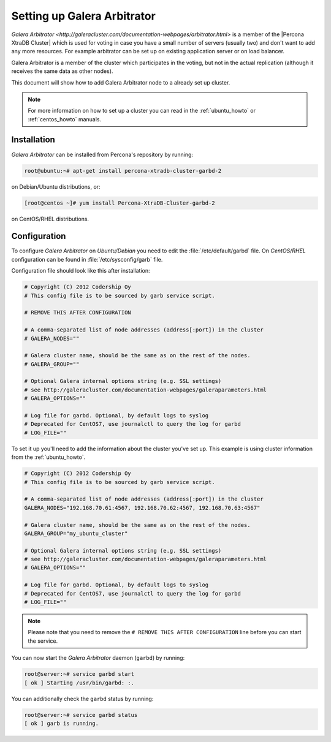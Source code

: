 .. _garbd_howto:

============================
Setting up Galera Arbitrator
============================

`Galera Arbitrator
<http://galeracluster.com/documentation-webpages/arbitrator.html>` is a member
of the |Percona XtraDB Cluster| which is used for voting in
case you have a small number of servers (usually two) and don't want to add any
more resources. For example arbitrator can be set up on existing application
server or on load balancer.

Galera Arbitrator is a member of the cluster which participates in the voting,
but not in the actual replication (although it receives the same data as other
nodes).

This document will show how to add Galera Arbitrator node to a already set up
cluster.

.. note::

  For more information on how to set up a cluster you can read in the
  :ref:`ubuntu_howto` or :ref:`centos_howto` manuals.

Installation
============

*Galera Arbitrator* can be installed from Percona's repository by running:

.. code-block:: bash

  root@ubuntu:~# apt-get install percona-xtradb-cluster-garbd-2

on Debian/Ubuntu distributions, or:

.. code-block:: bash

  [root@centos ~]# yum install Percona-XtraDB-Cluster-garbd-2

on CentOS/RHEL distributions.

Configuration
=============

To configure *Galera Arbitrator* on *Ubuntu/Debian* you need to edit the
:file:`/etc/default/garbd` file. On *CentOS/RHEL* configuration can be found in
:file:`/etc/sysconfig/garb` file.

Configuration file should look like this after installation:

.. code-block:: text

  # Copyright (C) 2012 Codership Oy
  # This config file is to be sourced by garb service script.

  # REMOVE THIS AFTER CONFIGURATION

  # A comma-separated list of node addresses (address[:port]) in the cluster
  # GALERA_NODES=""

  # Galera cluster name, should be the same as on the rest of the nodes.
  # GALERA_GROUP=""

  # Optional Galera internal options string (e.g. SSL settings)
  # see http://galeracluster.com/documentation-webpages/galeraparameters.html
  # GALERA_OPTIONS=""

  # Log file for garbd. Optional, by default logs to syslog
  # Deprecated for CentOS7, use journalctl to query the log for garbd
  # LOG_FILE=""

To set it up you'll need to add the information about the cluster you've set
up. This example is using cluster information from the :ref:`ubuntu_howto`.

.. code-block:: text

  # Copyright (C) 2012 Codership Oy
  # This config file is to be sourced by garb service script.

  # A comma-separated list of node addresses (address[:port]) in the cluster
  GALERA_NODES="192.168.70.61:4567, 192.168.70.62:4567, 192.168.70.63:4567"

  # Galera cluster name, should be the same as on the rest of the nodes.
  GALERA_GROUP="my_ubuntu_cluster"

  # Optional Galera internal options string (e.g. SSL settings)
  # see http://galeracluster.com/documentation-webpages/galeraparameters.html
  # GALERA_OPTIONS=""

  # Log file for garbd. Optional, by default logs to syslog
  # Deprecated for CentOS7, use journalctl to query the log for garbd
  # LOG_FILE=""

.. note::

  Please note that you need to remove the ``# REMOVE THIS AFTER
  CONFIGURATION`` line before you can start the service.

You can now start the *Galera Arbitrator* daemon (``garbd``) by running:

.. code-block:: bash

  root@server:~# service garbd start
  [ ok ] Starting /usr/bin/garbd: :.

You can additionally check the ``garbd`` status by running:

.. code-block:: bash

  root@server:~# service garbd status
  [ ok ] garb is running.

